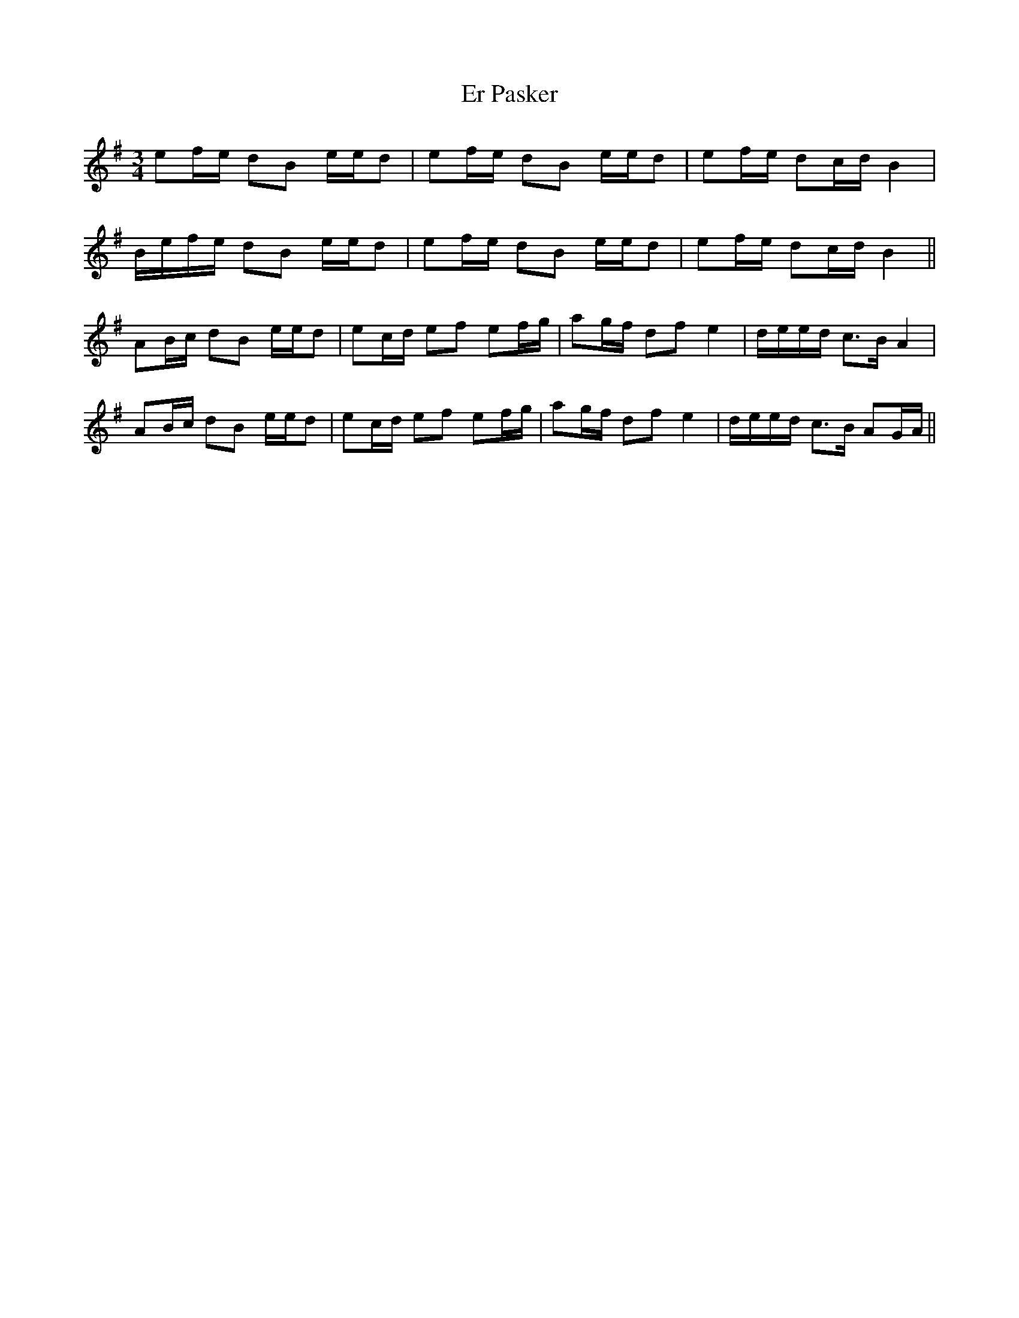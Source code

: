 X: 12016
T: Er Pasker
R: mazurka
M: 3/4
K: Adorian
ef/e/ dB e/e/d|ef/e/ dB e/e/d|ef/e/ dc/d/ B2|
B/e/f/e/ dB e/e/d|ef/e/ dB e/e/d|ef/e/ dc/d/ B2||
AB/c/ dB e/e/d|ec/d/ ef ef/g/|ag/f/ df e2|d/e/e/d/ c>B A2|
AB/c/ dB e/e/d|ec/d/ ef ef/g/|ag/f/ df e2|d/e/e/d/ c>B AG/A/||

